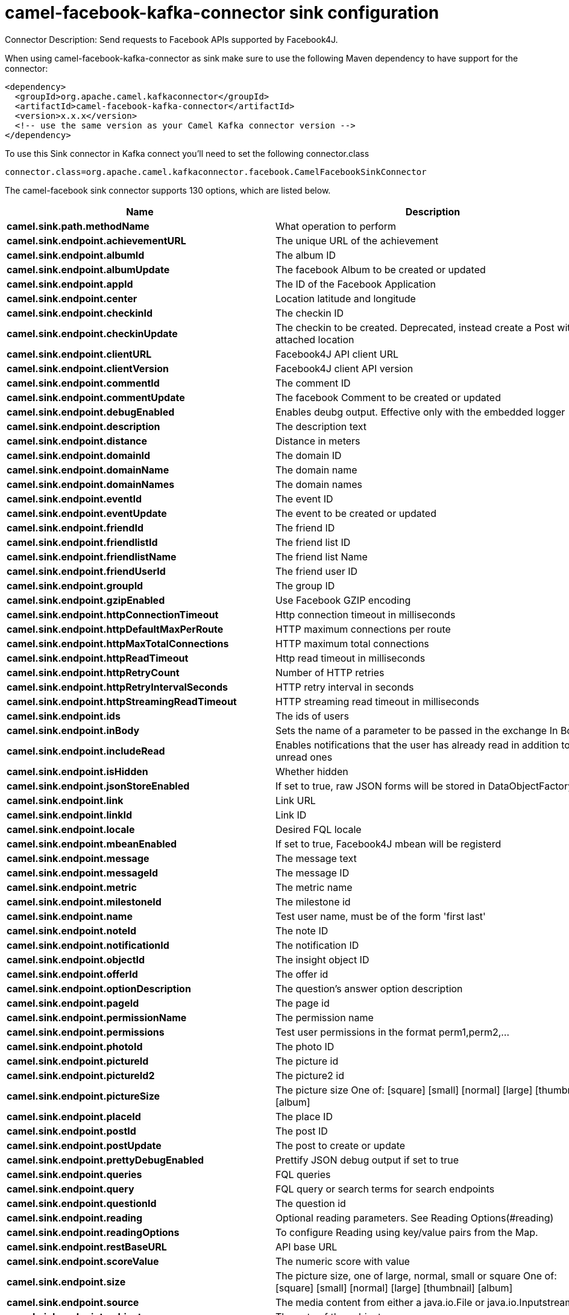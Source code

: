 // kafka-connector options: START
[[camel-facebook-kafka-connector-sink]]
= camel-facebook-kafka-connector sink configuration

Connector Description: Send requests to Facebook APIs supported by Facebook4J.

When using camel-facebook-kafka-connector as sink make sure to use the following Maven dependency to have support for the connector:

[source,xml]
----
<dependency>
  <groupId>org.apache.camel.kafkaconnector</groupId>
  <artifactId>camel-facebook-kafka-connector</artifactId>
  <version>x.x.x</version>
  <!-- use the same version as your Camel Kafka connector version -->
</dependency>
----

To use this Sink connector in Kafka connect you'll need to set the following connector.class

[source,java]
----
connector.class=org.apache.camel.kafkaconnector.facebook.CamelFacebookSinkConnector
----


The camel-facebook sink connector supports 130 options, which are listed below.



[width="100%",cols="2,5,^1,1,1",options="header"]
|===
| Name | Description | Default | Required | Priority
| *camel.sink.path.methodName* | What operation to perform | null | true | HIGH
| *camel.sink.endpoint.achievementURL* | The unique URL of the achievement | null | false | MEDIUM
| *camel.sink.endpoint.albumId* | The album ID | null | false | MEDIUM
| *camel.sink.endpoint.albumUpdate* | The facebook Album to be created or updated | null | false | MEDIUM
| *camel.sink.endpoint.appId* | The ID of the Facebook Application | null | false | MEDIUM
| *camel.sink.endpoint.center* | Location latitude and longitude | null | false | MEDIUM
| *camel.sink.endpoint.checkinId* | The checkin ID | null | false | MEDIUM
| *camel.sink.endpoint.checkinUpdate* | The checkin to be created. Deprecated, instead create a Post with an attached location | null | false | LOW
| *camel.sink.endpoint.clientURL* | Facebook4J API client URL | null | false | MEDIUM
| *camel.sink.endpoint.clientVersion* | Facebook4J client API version | null | false | MEDIUM
| *camel.sink.endpoint.commentId* | The comment ID | null | false | MEDIUM
| *camel.sink.endpoint.commentUpdate* | The facebook Comment to be created or updated | null | false | MEDIUM
| *camel.sink.endpoint.debugEnabled* | Enables deubg output. Effective only with the embedded logger | "false" | false | MEDIUM
| *camel.sink.endpoint.description* | The description text | null | false | MEDIUM
| *camel.sink.endpoint.distance* | Distance in meters | null | false | MEDIUM
| *camel.sink.endpoint.domainId* | The domain ID | null | false | MEDIUM
| *camel.sink.endpoint.domainName* | The domain name | null | false | MEDIUM
| *camel.sink.endpoint.domainNames* | The domain names | null | false | MEDIUM
| *camel.sink.endpoint.eventId* | The event ID | null | false | MEDIUM
| *camel.sink.endpoint.eventUpdate* | The event to be created or updated | null | false | MEDIUM
| *camel.sink.endpoint.friendId* | The friend ID | null | false | MEDIUM
| *camel.sink.endpoint.friendlistId* | The friend list ID | null | false | MEDIUM
| *camel.sink.endpoint.friendlistName* | The friend list Name | null | false | MEDIUM
| *camel.sink.endpoint.friendUserId* | The friend user ID | null | false | MEDIUM
| *camel.sink.endpoint.groupId* | The group ID | null | false | MEDIUM
| *camel.sink.endpoint.gzipEnabled* | Use Facebook GZIP encoding | "true" | false | MEDIUM
| *camel.sink.endpoint.httpConnectionTimeout* | Http connection timeout in milliseconds | "20000" | false | MEDIUM
| *camel.sink.endpoint.httpDefaultMaxPerRoute* | HTTP maximum connections per route | "2" | false | MEDIUM
| *camel.sink.endpoint.httpMaxTotalConnections* | HTTP maximum total connections | "20" | false | MEDIUM
| *camel.sink.endpoint.httpReadTimeout* | Http read timeout in milliseconds | "120000" | false | MEDIUM
| *camel.sink.endpoint.httpRetryCount* | Number of HTTP retries | "0" | false | MEDIUM
| *camel.sink.endpoint.httpRetryIntervalSeconds* | HTTP retry interval in seconds | "5" | false | MEDIUM
| *camel.sink.endpoint.httpStreamingReadTimeout* | HTTP streaming read timeout in milliseconds | "40000" | false | MEDIUM
| *camel.sink.endpoint.ids* | The ids of users | null | false | MEDIUM
| *camel.sink.endpoint.inBody* | Sets the name of a parameter to be passed in the exchange In Body | null | false | MEDIUM
| *camel.sink.endpoint.includeRead* | Enables notifications that the user has already read in addition to unread ones | null | false | MEDIUM
| *camel.sink.endpoint.isHidden* | Whether hidden | null | false | MEDIUM
| *camel.sink.endpoint.jsonStoreEnabled* | If set to true, raw JSON forms will be stored in DataObjectFactory | "false" | false | MEDIUM
| *camel.sink.endpoint.link* | Link URL | null | false | MEDIUM
| *camel.sink.endpoint.linkId* | Link ID | null | false | MEDIUM
| *camel.sink.endpoint.locale* | Desired FQL locale | null | false | MEDIUM
| *camel.sink.endpoint.mbeanEnabled* | If set to true, Facebook4J mbean will be registerd | "false" | false | MEDIUM
| *camel.sink.endpoint.message* | The message text | null | false | MEDIUM
| *camel.sink.endpoint.messageId* | The message ID | null | false | MEDIUM
| *camel.sink.endpoint.metric* | The metric name | null | false | MEDIUM
| *camel.sink.endpoint.milestoneId* | The milestone id | null | false | MEDIUM
| *camel.sink.endpoint.name* | Test user name, must be of the form 'first last' | null | false | MEDIUM
| *camel.sink.endpoint.noteId* | The note ID | null | false | MEDIUM
| *camel.sink.endpoint.notificationId* | The notification ID | null | false | MEDIUM
| *camel.sink.endpoint.objectId* | The insight object ID | null | false | MEDIUM
| *camel.sink.endpoint.offerId* | The offer id | null | false | MEDIUM
| *camel.sink.endpoint.optionDescription* | The question's answer option description | null | false | MEDIUM
| *camel.sink.endpoint.pageId* | The page id | null | false | MEDIUM
| *camel.sink.endpoint.permissionName* | The permission name | null | false | MEDIUM
| *camel.sink.endpoint.permissions* | Test user permissions in the format perm1,perm2,... | null | false | MEDIUM
| *camel.sink.endpoint.photoId* | The photo ID | null | false | MEDIUM
| *camel.sink.endpoint.pictureId* | The picture id | null | false | MEDIUM
| *camel.sink.endpoint.pictureId2* | The picture2 id | null | false | MEDIUM
| *camel.sink.endpoint.pictureSize* | The picture size One of: [square] [small] [normal] [large] [thumbnail] [album] | null | false | MEDIUM
| *camel.sink.endpoint.placeId* | The place ID | null | false | MEDIUM
| *camel.sink.endpoint.postId* | The post ID | null | false | MEDIUM
| *camel.sink.endpoint.postUpdate* | The post to create or update | null | false | MEDIUM
| *camel.sink.endpoint.prettyDebugEnabled* | Prettify JSON debug output if set to true | "false" | false | MEDIUM
| *camel.sink.endpoint.queries* | FQL queries | null | false | MEDIUM
| *camel.sink.endpoint.query* | FQL query or search terms for search endpoints | null | false | MEDIUM
| *camel.sink.endpoint.questionId* | The question id | null | false | MEDIUM
| *camel.sink.endpoint.reading* | Optional reading parameters. See Reading Options(#reading) | null | false | MEDIUM
| *camel.sink.endpoint.readingOptions* | To configure Reading using key/value pairs from the Map. | null | false | MEDIUM
| *camel.sink.endpoint.restBaseURL* | API base URL | "https://graph.facebook.com/" | false | MEDIUM
| *camel.sink.endpoint.scoreValue* | The numeric score with value | null | false | MEDIUM
| *camel.sink.endpoint.size* | The picture size, one of large, normal, small or square One of: [square] [small] [normal] [large] [thumbnail] [album] | null | false | MEDIUM
| *camel.sink.endpoint.source* | The media content from either a java.io.File or java.io.Inputstream | null | false | MEDIUM
| *camel.sink.endpoint.subject* | The note of the subject | null | false | MEDIUM
| *camel.sink.endpoint.tabId* | The tab id | null | false | MEDIUM
| *camel.sink.endpoint.tagUpdate* | Photo tag information | null | false | MEDIUM
| *camel.sink.endpoint.testUser1* | Test user 1 | null | false | MEDIUM
| *camel.sink.endpoint.testUser2* | Test user 2 | null | false | MEDIUM
| *camel.sink.endpoint.testUserId* | The ID of the test user | null | false | MEDIUM
| *camel.sink.endpoint.title* | The title text | null | false | MEDIUM
| *camel.sink.endpoint.toUserId* | The ID of the user to tag | null | false | MEDIUM
| *camel.sink.endpoint.toUserIds* | The IDs of the users to tag | null | false | MEDIUM
| *camel.sink.endpoint.userId* | The Facebook user ID | null | false | MEDIUM
| *camel.sink.endpoint.userId1* | The ID of a user 1 | null | false | MEDIUM
| *camel.sink.endpoint.userId2* | The ID of a user 2 | null | false | MEDIUM
| *camel.sink.endpoint.userIds* | The IDs of users to invite to event | null | false | MEDIUM
| *camel.sink.endpoint.userLocale* | The test user locale | null | false | MEDIUM
| *camel.sink.endpoint.useSSL* | Use SSL | "true" | false | MEDIUM
| *camel.sink.endpoint.videoBaseURL* | Video API base URL | "https://graph-video.facebook.com/" | false | MEDIUM
| *camel.sink.endpoint.videoId* | The video ID | null | false | MEDIUM
| *camel.sink.endpoint.lazyStartProducer* | Whether the producer should be started lazy (on the first message). By starting lazy you can use this to allow CamelContext and routes to startup in situations where a producer may otherwise fail during starting and cause the route to fail being started. By deferring this startup to be lazy then the startup failure can be handled during routing messages via Camel's routing error handlers. Beware that when the first message is processed then creating and starting the producer may take a little time and prolong the total processing time of the processing. | false | false | MEDIUM
| *camel.sink.endpoint.httpProxyHost* | HTTP proxy server host name | null | false | MEDIUM
| *camel.sink.endpoint.httpProxyPassword* | HTTP proxy server password | null | false | MEDIUM
| *camel.sink.endpoint.httpProxyPort* | HTTP proxy server port | null | false | MEDIUM
| *camel.sink.endpoint.httpProxyUser* | HTTP proxy server user name | null | false | MEDIUM
| *camel.sink.endpoint.oAuthAccessToken* | The user access token | null | false | MEDIUM
| *camel.sink.endpoint.oAuthAccessTokenURL* | OAuth access token URL | "https://graph.facebook.com/oauth/access_token" | false | MEDIUM
| *camel.sink.endpoint.oAuthAppId* | The application Id | null | false | MEDIUM
| *camel.sink.endpoint.oAuthAppSecret* | The application Secret | null | false | MEDIUM
| *camel.sink.endpoint.oAuthAuthorizationURL* | OAuth authorization URL | "https://www.facebook.com/dialog/oauth" | false | MEDIUM
| *camel.sink.endpoint.oAuthPermissions* | Default OAuth permissions. Comma separated permission names. See \https://developers.facebook.com/docs/reference/login/#permissions for the detail | null | false | MEDIUM
| *camel.component.facebook.clientURL* | Facebook4J API client URL | null | false | MEDIUM
| *camel.component.facebook.clientVersion* | Facebook4J client API version | null | false | MEDIUM
| *camel.component.facebook.debugEnabled* | Enables deubg output. Effective only with the embedded logger | "false" | false | MEDIUM
| *camel.component.facebook.gzipEnabled* | Use Facebook GZIP encoding | "true" | false | MEDIUM
| *camel.component.facebook.httpConnectionTimeout* | Http connection timeout in milliseconds | "20000" | false | MEDIUM
| *camel.component.facebook.httpDefaultMaxPerRoute* | HTTP maximum connections per route | "2" | false | MEDIUM
| *camel.component.facebook.httpMaxTotalConnections* | HTTP maximum total connections | "20" | false | MEDIUM
| *camel.component.facebook.httpReadTimeout* | Http read timeout in milliseconds | "120000" | false | MEDIUM
| *camel.component.facebook.httpRetryCount* | Number of HTTP retries | "0" | false | MEDIUM
| *camel.component.facebook.httpRetryIntervalSeconds* | HTTP retry interval in seconds | "5" | false | MEDIUM
| *camel.component.facebook.httpStreamingReadTimeout* | HTTP streaming read timeout in milliseconds | "40000" | false | MEDIUM
| *camel.component.facebook.jsonStoreEnabled* | If set to true, raw JSON forms will be stored in DataObjectFactory | "false" | false | MEDIUM
| *camel.component.facebook.mbeanEnabled* | If set to true, Facebook4J mbean will be registerd | "false" | false | MEDIUM
| *camel.component.facebook.prettyDebugEnabled* | Prettify JSON debug output if set to true | "false" | false | MEDIUM
| *camel.component.facebook.restBaseURL* | API base URL | "https://graph.facebook.com/" | false | MEDIUM
| *camel.component.facebook.useSSL* | Use SSL | "true" | false | MEDIUM
| *camel.component.facebook.videoBaseURL* | Video API base URL | "https://graph-video.facebook.com/" | false | MEDIUM
| *camel.component.facebook.lazyStartProducer* | Whether the producer should be started lazy (on the first message). By starting lazy you can use this to allow CamelContext and routes to startup in situations where a producer may otherwise fail during starting and cause the route to fail being started. By deferring this startup to be lazy then the startup failure can be handled during routing messages via Camel's routing error handlers. Beware that when the first message is processed then creating and starting the producer may take a little time and prolong the total processing time of the processing. | false | false | MEDIUM
| *camel.component.facebook.autowiredEnabled* | Whether autowiring is enabled. This is used for automatic autowiring options (the option must be marked as autowired) by looking up in the registry to find if there is a single instance of matching type, which then gets configured on the component. This can be used for automatic configuring JDBC data sources, JMS connection factories, AWS Clients, etc. | true | false | MEDIUM
| *camel.component.facebook.configuration* | To use the shared configuration | null | false | MEDIUM
| *camel.component.facebook.httpProxyHost* | HTTP proxy server host name | null | false | MEDIUM
| *camel.component.facebook.httpProxyPassword* | HTTP proxy server password | null | false | MEDIUM
| *camel.component.facebook.httpProxyPort* | HTTP proxy server port | null | false | MEDIUM
| *camel.component.facebook.httpProxyUser* | HTTP proxy server user name | null | false | MEDIUM
| *camel.component.facebook.oAuthAccessToken* | The user access token | null | false | MEDIUM
| *camel.component.facebook.oAuthAccessTokenURL* | OAuth access token URL | "https://graph.facebook.com/oauth/access_token" | false | MEDIUM
| *camel.component.facebook.oAuthAppId* | The application Id | null | false | MEDIUM
| *camel.component.facebook.oAuthAppSecret* | The application Secret | null | false | MEDIUM
| *camel.component.facebook.oAuthAuthorizationURL* | OAuth authorization URL | "https://www.facebook.com/dialog/oauth" | false | MEDIUM
| *camel.component.facebook.oAuthPermissions* | Default OAuth permissions. Comma separated permission names. See \https://developers.facebook.com/docs/reference/login/#permissions for the detail | null | false | MEDIUM
|===



The camel-facebook sink connector has no converters out of the box.





The camel-facebook sink connector has no transforms out of the box.





The camel-facebook sink connector has no aggregation strategies out of the box.




// kafka-connector options: END
